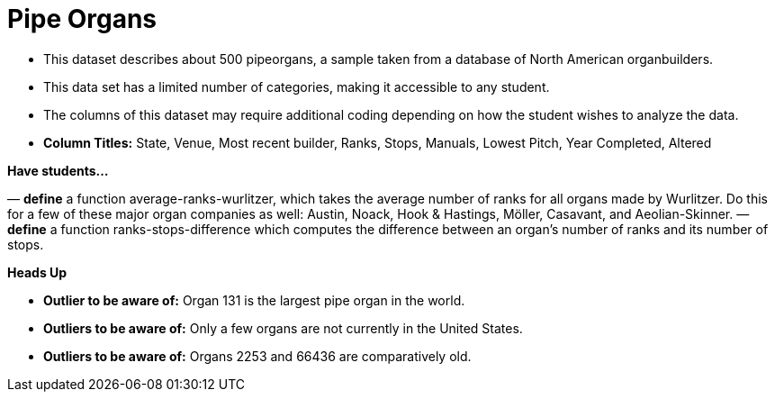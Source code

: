 [.datasheet]


[.datasheet]
= Pipe Organs

[.question]
--
//Write a brief description of where this data comes from.
//Examples:
//
//- This dataset includes data from 271 Rhode Island public &
//  charter schools.
//- This data set looks at traffic stops in Durham, NC
//  between 2002 and 2013, recording the number of them that resulted in searches of the person
//  stopped. Data is broken down by age, race and sex.
--


[.answer-roman]
--
- This dataset describes about 500 pipeorgans, a sample taken from a database of North American organbuilders.


--
[.question]
--
//Write one of the following descriptors in the space below:
//
//- This data set has a limited number of categories, making it
//  accessible to any student.
//- This data set has a huge number of columns that will excite
//  some students and may overwhelm others.
--


[.answer-roman]
--
- This data set has a limited number of categories, making it
accessible to any student.


--
[.question]
--
//Write one of the following descriptors in the space below:
//
//- The columns of this data set are defined to allow students to
//  start analysis without much additional coding.
//- The columns of this data set require calculations to convert
//  data before students start making graphs.
--


[.answer-roman]
--
- The columns of this dataset may require additional coding depending on how the student wishes to analyze the data.
- *Column Titles:* State, Venue, Most recent builder, Ranks, Stops, Manuals, Lowest Pitch, Year Completed, Altered


--
[.question]
*Have students...*
--
//Make a list of functions below that you would recommend defining
//to deepen the analysis. For example:
//
//- *define* a function pct-black, which computes the percent of
//  black students at a school.
//- *define* a function high-math, which returns true if a school
//  has more than 60% of students passing the state math test.
--


[.answer-roman]
--
— *define* a function average-ranks-wurlitzer, which takes the average number of ranks for all organs made by Wurlitzer. Do this for a few of these major organ companies as well: Austin, Noack, Hook & Hastings, Möller, Casavant, and Aeolian-Skinner.
— *define* a function ranks-stops-difference which computes the difference between an organ's number of ranks and its number of stops. 



--
[.question]
*Heads Up*
--
//If there are outliers teachers should be aware of, please note them below. For example:
//
//- *Outliers to be aware of:* Only a few films are from before 2000.
//- *Outlier to be aware of:* Classical High School has test scores of zero.
--


[.answer-roman]
--
- *Outlier to be aware of:* Organ 131 is the largest pipe organ in the world.
- *Outliers to be aware of:* Only a few organs are not currently in the United States.
- *Outliers to be aware of:* Organs 2253 and 66436 are comparatively old.


--